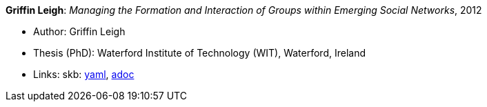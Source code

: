 //
// This file was generated by SKB-Dashboard, task 'lib-yaml2src'
// - on Wednesday November  7 at 08:42:48
// - skb-dashboard: https://www.github.com/vdmeer/skb-dashboard
//

*Griffin Leigh*: _Managing the Formation and Interaction of Groups within Emerging Social Networks_, 2012

* Author: Griffin Leigh
* Thesis (PhD): Waterford Institute of Technology (WIT), Waterford, Ireland
* Links:
      skb:
        https://github.com/vdmeer/skb/tree/master/data/library/thesis/phd/2010/griffin-leigh-2012.yaml[yaml],
        https://github.com/vdmeer/skb/tree/master/data/library/thesis/phd/2010/griffin-leigh-2012.adoc[adoc]


